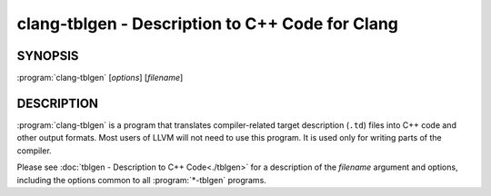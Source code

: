 clang-tblgen - Description to C++ Code for Clang
================================================

.. program:: clang-tblgen

SYNOPSIS
--------

:program:`clang-tblgen` [*options*] [*filename*]


DESCRIPTION
-----------

:program:`clang-tblgen` is a program that translates compiler-related target
description (``.td``) files into C++ code and other output formats. Most
users of LLVM will not need to use this program. It is used only for writing
parts of the compiler.

Please see :doc:`tblgen - Description to C++ Code<./tblgen>`
for a description of the *filename* argument and options, including the
options common to all :program:`*-tblgen` programs.
